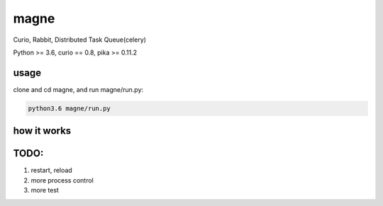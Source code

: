 magne
=======

Curio, Rabbit, Distributed Task Queue(celery)

Python >= 3.6, curio == 0.8, pika >= 0.11.2

usage
------

clone and cd magne, and run magne/run.py:

.. code-block::

    python3.6 magne/run.py


how it works
--------------


TODO:
------
1. restart, reload
2. more process control
3. more test


